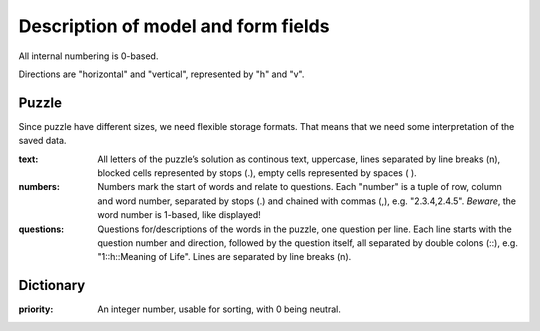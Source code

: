 ------------------------------------
Description of model and form fields
------------------------------------

All internal numbering is 0-based.

Directions are "horizontal" and "vertical", represented by "h" and "v".

Puzzle
======

Since puzzle have different sizes, we need flexible storage formats.
That means that we need some interpretation of the saved data.

:text:
  All letters of the puzzle’s solution as continous text, uppercase,
  lines separated by line breaks (\n), blocked cells represented by stops (.),
  empty cells represented by spaces ( ).
:numbers:
  Numbers mark the start of words and relate to questions. Each "number" is
  a tuple of row, column and word number, separated by stops (.) and chained
  with commas (,), e.g. "2.3.4,2.4.5".
  *Beware*, the word number is 1-based, like displayed!
:questions:
  Questions for/descriptions of the words in the puzzle, one question per line.
  Each line starts with the question number and direction, followed by the
  question itself, all separated by double colons (::), e.g. "1::h::Meaning of Life".
  Lines are separated by line breaks (\n).


Dictionary
==========

:priority:
  An integer number, usable for sorting, with 0 being neutral.
